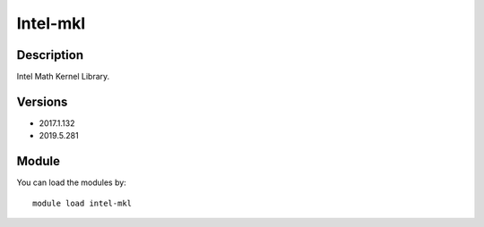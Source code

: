 .. _backbone-label:

Intel-mkl
==============================

Description
~~~~~~~~
Intel Math Kernel Library.

Versions
~~~~~~~~
- 2017.1.132
- 2019.5.281

Module
~~~~~~~~
You can load the modules by::

    module load intel-mkl

